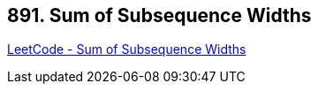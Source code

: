 == 891. Sum of Subsequence Widths

https://leetcode.com/problems/sum-of-subsequence-widths/[LeetCode - Sum of Subsequence Widths]

